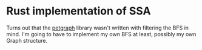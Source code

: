 * Rust implementation of SSA

  Turns out that the [[http://bluss.github.io/petgraph/doc/petgraph/index.html][petgraph]] library wasn't written with filtering
  the BFS in mind. I'm going to have to implement my own BFS at least,
  possibly my own Graph structure.
